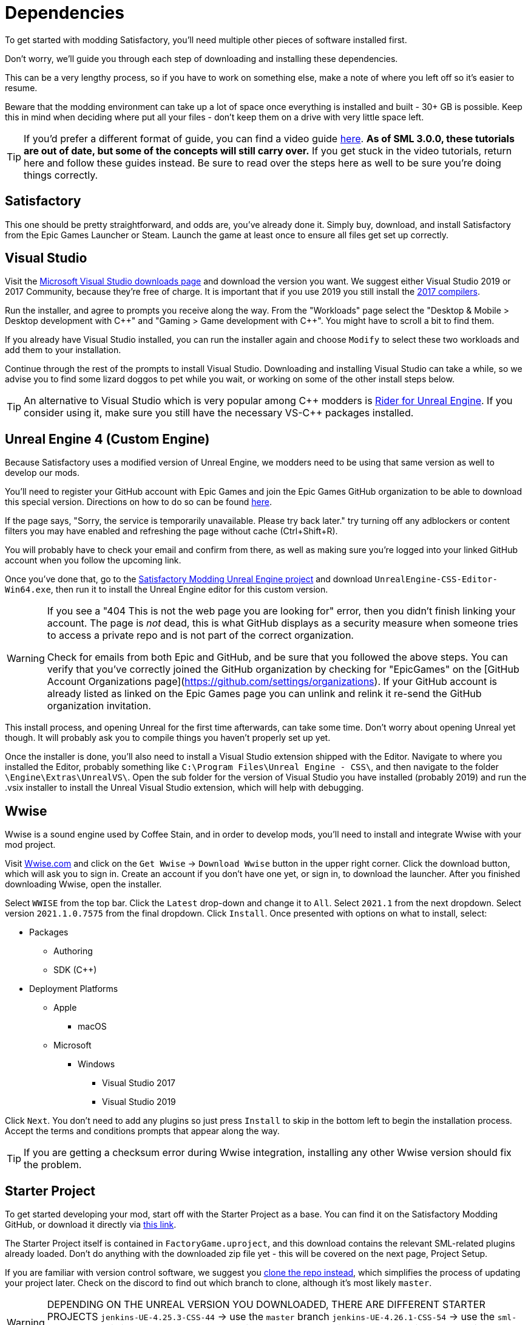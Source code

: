 
= Dependencies

To get started with modding Satisfactory, you'll need multiple other pieces of software installed first.

Don't worry, we'll guide you through each step of downloading and installing these dependencies.

This can be a very lengthy process, so if you have to work on something else, make a note of where you left off so it's easier to resume.

Beware that the modding environment can take up a lot of space once everything is installed and built - 30+ GB is possible. Keep this in mind when deciding where put all your files - don't keep them on a drive with very little space left. 

[TIP]
====
If you'd prefer a different format of guide, you can find a video guide
https://www.youtube.com/watch?v=-HVw6-3Awqs[here].
**As of SML 3.0.0, these tutorials are out of date,
but some of the concepts will still carry over.**
If you get stuck in the video tutorials, return here and follow these guides instead.
Be sure to read over the steps here as well to be sure you're doing things correctly.
====

== Satisfactory

This one should be pretty straightforward, and odds are, you've already done it. Simply buy, download, and install Satisfactory from the Epic Games Launcher or Steam.
Launch the game at least once to ensure all files get set up correctly.

== Visual Studio

Visit the https://visualstudio.microsoft.com/downloads/[Microsoft Visual Studio downloads page] and download the version you want.
We suggest either Visual Studio 2019 or 2017 Community, because they're free of charge. It is important that if you use 2019 you still install the https://visualstudio.microsoft.com/vs/older-downloads/[2017 compilers]. 

Run the installer, and agree to prompts you receive along the way.  From the "Workloads" page select the "Desktop & Mobile > Desktop development with {cpp}" and "Gaming > Game development with {cpp}". You might have to scroll a bit to find them.

If you already have Visual Studio installed, you can run the installer again and choose `Modify` to select these two workloads and add them to your installation.

Continue through the rest of the prompts to install Visual Studio. Downloading and installing Visual Studio can take a while, so we advise you to find some lizard doggos to pet while you wait, or working on some of the other install steps below.

[TIP]
====
An alternative to Visual Studio which is very popular among {cpp} modders is https://www.jetbrains.com/lp/rider-unreal/[Rider for Unreal Engine].
If you consider using it, make sure you still have the necessary VS-{cpp} packages installed.
====

== Unreal Engine 4 (Custom Engine)

Because Satisfactory uses a modified version of Unreal Engine, we modders need to be using that same version as well to develop our mods.

You'll need to register your GitHub account with Epic Games and join the Epic Games GitHub organization to be able to download this special version. Directions on how to do so can be found https://www.unrealengine.com/en-US/ue4-on-github[here].

If the page says, "Sorry, the service is temporarily unavailable. Please try back later." try turning off any adblockers or content filters you may have enabled and refreshing the page without cache (Ctrl+Shift+R).

You will probably have to check your email and confirm from there, as well as making sure you're logged into your linked GitHub account when you follow the upcoming link.

Once you've done that, go to the https://github.com/SatisfactoryModdingUE/UnrealEngine/releases[Satisfactory Modding Unreal Engine project] and download `UnrealEngine-CSS-Editor-Win64.exe`, then run it to install the Unreal Engine editor for this custom version.

[WARNING]
====
If you see a "404 This is not the web page you are looking for" error, then you didn't finish linking your account.  The page is _not_ dead, this is what GitHub displays as a security measure when someone tries to access a private repo and is not part of the correct organization.

Check for emails from both Epic and GitHub, and be sure that you followed the above steps.  You can verify that you've correctly joined the GitHub organization by checking for "EpicGames" on the [GitHub Account Organizations page](https://github.com/settings/organizations).  If your GitHub account is already listed as linked on the Epic Games page you can unlink and relink it re-send the GitHub organization invitation.
====

This install process, and opening Unreal for the first time afterwards, can take some time. Don't worry about opening Unreal yet though. It will probably ask you to compile things you haven't properly set up yet.

Once the installer is done, you'll also need to install a Visual Studio extension shipped with the Editor. Navigate to where you installed the Editor, probably something like `C:\Program Files\Unreal Engine - CSS\`, and then navigate to the folder `\Engine\Extras\UnrealVS\`. Open the sub folder for the version of Visual Studio you have installed (probably 2019) and run the .vsix installer to install the Unreal Visual Studio extension, which will help with debugging.

== Wwise

Wwise is a sound engine used by Coffee Stain,
and in order to develop mods,
you'll need to install and integrate Wwise with your mod project.

Visit https://wwise.com/[Wwise.com] and click on the
`+Get Wwise+` -> `+Download Wwise+` button in the upper right corner.
Click the download button, which will ask you to sign in.
Create an account if you don't have one yet, or sign in, to download the launcher.
After you finished downloading Wwise, open the installer.

Select `WWISE` from the top bar.  Click the `Latest` drop-down and change it to `All`.  Select `2021.1` from the next dropdown.  Select version `2021.1.0.7575` from the final dropdown.  Click `Install`.
Once presented with options on what to install, select:

* Packages
** Authoring
** SDK (C++)
* Deployment Platforms
** Apple
*** macOS
** Microsoft 
*** Windows
**** Visual Studio 2017
**** Visual Studio 2019

Click `Next`.  You don't need to add any plugins so just press `Install` to skip in the bottom left to begin the installation process.  Accept the terms and conditions prompts that appear along the way.

[TIP]
====

If you are getting a checksum error during Wwise integration, installing any other Wwise version should fix the problem.

====

== Starter Project

To get started developing your mod, start off with the Starter Project as a base.
You can find it on the Satisfactory Modding GitHub, or download it directly via 
https://github.com/satisfactorymodding/SatisfactoryModLoader/archive/refs/heads/master.zip[this link].

The Starter Project itself is contained in `FactoryGame.uproject`,
and this download contains the relevant SML-related plugins already loaded.
Don't do anything with the downloaded zip file yet - this will be covered on the next page, Project Setup.

If you are familiar with version control software, we suggest you
https://github.com/satisfactorymodding/SatisfactoryModLoader/[clone the repo instead],
which simplifies the process of updating your project later.
Check on the discord to find out which branch to clone,
although it's most likely `master`.

[WARNING]
====
DEPENDING ON THE UNREAL VERSION YOU DOWNLOADED, THERE ARE DIFFERENT STARTER PROJECTS
`jenkins-UE-4.25.3-CSS-44` -> use the `master` branch
`jenkins-UE-4.26.1-CSS-54` -> use the `sml-dev` branch
This is a temporary measure while the Update 5 engine update modding tools are in development
====

== Satisfactory Mod Manager

xref:index.adoc#_satisfactory_mod_manager_title_refaka_smm[Satisfactory Mod Manager]
offers a convenient developer mode that
automatically installs the correct version of SML and helps manage mod files for you.
To enable it, change your selected profile to `development`.
If you're using Satisfactory Mod Manager,
you can skip the below steps and move on to the next page of the tutorial. 

If you're not using the mod manager, you'll need to follow the
xref:ManualInstallDirections.adoc[manual install directions]
to get the relevant files set up.

Alternatively, once your modding environment is set up,
you can use Alpakit to automatically build and install SML.

Now that all the dependencies are installed, you can move onto xref:Development/BeginnersGuide/project_setup.adoc[setting up the project].
